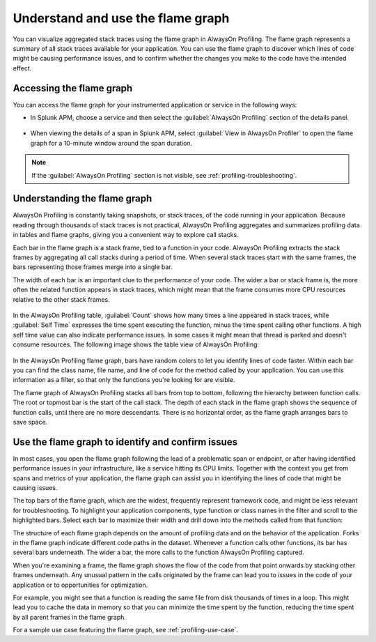 .. _flamegraph-howto:

****************************************************************
Understand and use the flame graph
****************************************************************

.. meta:: 
   :description: You can visualize aggregated stack traces using the flame graph in AlwaysOn Profiling. The flame graph represents a summary of all stack traces available for your application. You can use the flame graph to discover which lines of code might be causing performance issues, and to confirm whether the changes you make to the code have the intended effect.

You can visualize aggregated stack traces using the flame graph in AlwaysOn Profiling. The flame graph represents a summary of all stack traces available for your application. You can use the flame graph to discover which lines of code might be causing performance issues, and to confirm whether the changes you make to the code have the intended effect.

Accessing the flame graph
============================================

You can access the flame graph for your instrumented application or service in the following ways:

- In Splunk APM, choose a service and then select the :guilabel:`AlwaysOn Profiling` section of the details panel.

   ..  image:: /_images/apm/profiling/profiling-from-apm.png
      :width: 99%
      :alt: Filtering the flame graph and table in AlwaysOn Profiling.

- When viewing the details of a span in Splunk APM, select :guilabel:`View in AlwaysOn Profiler` to open the flame graph for a 10-minute window around the span duration.

   ..  image:: /_images/apm/profiling/profiling-profile-available2.png
      :width: 99%
      :alt: Filtering the flame graph and table in AlwaysOn Profiling.

.. note:: If the :guilabel:`AlwaysOn Profiling` section is not visible, see :ref:`profiling-troubleshooting`.

Understanding the flame graph
============================================

AlwaysOn Profiling is constantly taking snapshots, or stack traces, of the code running in your application. Because reading through thousands of stack traces is not practical, AlwaysOn Profiling aggregates and summarizes profiling data in tables and flame graphs, giving you a convenient way to explore call stacks.

Each bar in the flame graph is a stack frame, tied to a function in your code. AlwaysOn Profiling extracts the stack frames by aggregating all call stacks during a period of time. When several stack traces start with the same frames, the bars representing those frames merge into a single bar.

The width of each bar is an important clue to the performance of your code. The wider a bar or stack frame is, the more often the related function appears in stack traces, which might mean that the frame consumes more CPU resources relative to the other stack frames.

   ..  image:: /_images/apm/profiling/profiling-bars.png
      :width: 99%
      :alt: Bars in the profiling flame graph.

In the AlwaysOn Profiling table, :guilabel:`Count` shows how many times a line appeared in stack traces, while :guilabel:`Self Time` expresses the time spent executing the function, minus the time spent calling other functions. A high self time value can also indicate performance issues. In some cases it might mean that thread is parked and doesn't consume resources. The following image shows the table view of AlwaysOn Profiling:

   ..  image:: /_images/apm/profiling/profiling-table2.png
      :width: 99%
      :alt: Table in the AlwaysOn Profiling view.

In the AlwaysOn Profiling flame graph, bars have random colors to let you identify lines of code faster. Within each bar you can find the class name, file name, and line of code for the method called by your application. You can use this information as a filter, so that only the functions you're looking for are visible.

The flame graph of AlwaysOn Profiling stacks all bars from top to bottom, following the hierarchy between function calls. The root or topmost bar is the start of the call stack. The depth of each stack in the flame graph shows the sequence of function calls, until there are no more descendants. There is no horizontal order, as the flame graph arranges bars to save space.

Use the flame graph to identify and confirm issues
===================================================

In most cases, you open the flame graph following the lead of a problematic span or endpoint, or after having identified performance issues in your infrastructure, like a service hitting its CPU limits. Together with the context you get from spans and metrics of your application, the flame graph can assist you in identifying the lines of code that might be causing issues. 

The top bars of the flame graph, which are the widest, frequently represent framework code, and might be less relevant for troubleshooting. To highlight your application components, type function or class names in the filter and scroll to the highlighted bars. Select each bar to maximize their width and drill down into the methods called from that function:

..  image:: /_images/apm/profiling/filter-narrow-down.gif
    :width: 99%
    :alt: Filtering the flame graph results and zooming in.

The structure of each flame graph depends on the amount of profiling data and on the behavior of the application. Forks in the flame graph indicate different code paths in the dataset. Whenever a function calls other functions, its bar has several bars underneath. The wider a bar, the more calls to the function AlwaysOn Profiling captured.

When you're examining a frame, the flame graph shows the flow of the code from that point onwards by stacking other frames underneath. Any unusual pattern in the calls originated by the frame can lead you to issues in the code of your application or to opportunities for optimization. 

For example, you might see that a function is reading the same file from disk thousands of times in a loop. This might lead you to cache the data in memory so that you can minimize the time spent by the function, reducing the time spent by all parent frames in the flame graph.

For a sample use case featuring the flame graph, see :ref:`profiling-use-case`.
